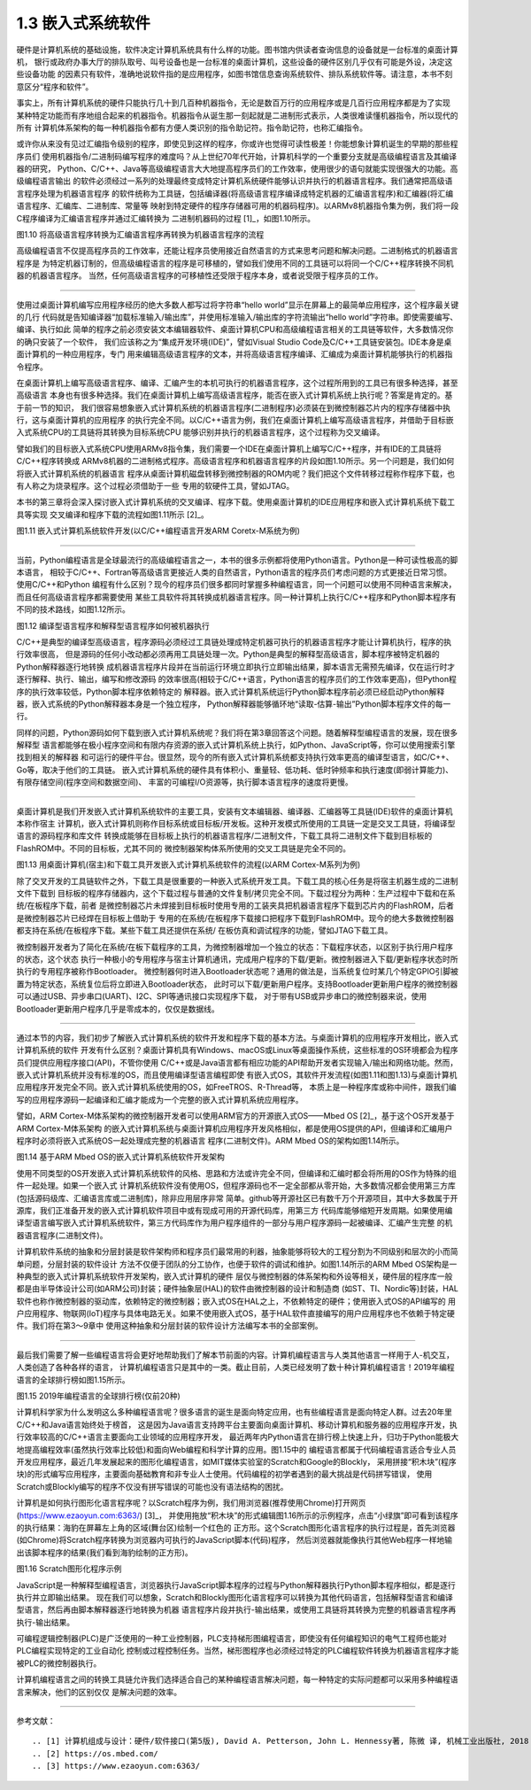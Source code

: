 ===========================
1.3 嵌入式系统软件
===========================

硬件是计算机系统的基础设施，软件决定计算机系统具有什么样的功能。图书馆内供读者查询信息的设备就是一台标准的桌面计算机，
银行或政府办事大厅的排队取号、叫号设备也是一台标准的桌面计算机，这些设备的硬件区别几乎仅有可能是外设，决定这些设备功能
的因素只有软件，准确地说软件指的是应用程序，如图书馆信息查询系统软件、排队系统软件等。请注意，本书不刻意区分“程序和软件”。

事实上，所有计算机系统的硬件只能执行几十到几百种机器指令，无论是数百万行的应用程序或是几百行应用程序都是为了实现
某种特定功能而有序地组合起来的机器指令。机器指令从诞生那一刻起就是二进制形式表示，人类很难读懂机器指令，所以现代的所有
计算机体系架构的每一种机器指令都有方便人类识别的指令助记符。指令助记符，也称汇编指令。

或许你从来没有见过汇编指令级别的程序，即使见到这样的程序，你或许也觉得可读性极差！你能想象计算机诞生的早期的那些程序员们
使用机器指令/二进制码编写程序的难度吗？从上世纪70年代开始，计算机科学的一个重要分支就是高级编程语言及其编译器的研究，
Python、C/C++、Java等高级编程语言大大地提高程序员们的工作效率，使用很少的语句就能实现很强大的功能。高级编程语言输出
的软件必须经过一系列的处理最终变成特定计算机系统硬件能够认识并执行的机器语言程序。我们通常把高级语言程序处理为机器语言程序
的软件统称为工具链，包括编译器(将高级语言程序编译成特定机器的汇编语言程序)和汇编器(将汇编语言程序、汇编库、二进制库、常量等
映射到特定硬件的程序存储器可用的机器码程序)。以ARMv8机器指令集为例，我们将一段C程序编译为汇编语言程序并通过汇编转换为
二进制机器码的过程 [1]_，如图1.10所示。


.. image:: ../_static/images/c1/c_asmble_machinecode.jpg
  :scale: 50%
  :align: center

图1.10  将高级语言程序转换为汇编语言程序再转换为机器语言程序的流程


高级编程语言不仅提高程序员的工作效率，还能让程序员使用接近自然语言的方式来思考问题和解决问题。二进制格式的机器语言程序是
为特定机器订制的，但高级编程语言的程序是可移植的，譬如我们使用不同的工具链可以将同一个C/C++程序转换不同机器的机器语言程序。
当然，任何高级语言程序的可移植性还受限于程序本身，或者说受限于程序员的工作。

----------------------------

使用过桌面计算机编写应用程序经历的绝大多数人都写过将字符串“hello world”显示在屏幕上的最简单应用程序，这个程序最关键的几行
代码就是告知编译器“加载标准输入/输出库”，并使用标准输入/输出库的字符流输出“hello world”字符串。即使需要编写、编译、执行如此
简单的程序之前必须安装文本编辑器软件、桌面计算机CPU和高级编程语言相关的工具链等软件，大多数情况你的确只安装了一个软件，
我们应该称之为“集成开发环境(IDE)”，譬如Visual Studio Code及C/C++工具链安装包。IDE本身是桌面计算机的一种应用程序，专门
用来编辑高级语言程序的文本，并将高级语言程序编译、汇编成为桌面计算机能够执行的机器指令程序。

在桌面计算机上编写高级语言程序、编译、汇编产生的本机可执行的机器语言程序，这个过程所用到的工具已有很多种选择，甚至高级语言
本身也有很多种选择。我们在桌面计算机上编写高级语言程序，能否在嵌入式计算机系统上执行呢？答案是肯定的。基于前一节的知识，
我们很容易想象嵌入式计算机系统的机器语言程序(二进制程序)必须装在到微控制器芯片内的程序存储器中执行，这与桌面计算机的应用程序
的执行完全不同。以C/C++语言为例，我们在桌面计算机上编写高级语言程序，并借助于目标嵌入式系统CPU的工具链将其转换为目标系统CPU
能够识别并执行的机器语言程序，这个过程称为交叉编译。

譬如我们的目标嵌入式系统CPU使用ARMv8指令集，我们需要一个IDE在桌面计算机上编写C/C++程序，并有IDE的工具链将C/C++程序转换成
ARMv8机器的二进制格式程序。高级语言程序和机器语言程序的片段如图1.10所示。另一个问题是，我们如何将嵌入式计算机系统的机器语言
程序从桌面计算机磁盘转移到微控制器的ROM内呢？我们把这个文件转移过程称作程序下载，也有人称之为烧录程序。这个过程必须借助于一些
专用的软硬件工具，譬如JTAG。

本书的第三章将会深入探讨嵌入式计算机系统的交叉编译、程序下载。使用桌面计算机的IDE应用程序和嵌入式计算机系统下载工具等实现
交叉编译和程序下载的流程如图1.11所示 [2]_。


.. image:: ../_static/images/c1/ec_dev_software_1.jpg
  :scale: 40%
  :align: center

图1.11  嵌入式计算机系统软件开发(以C/C++编程语言开发ARM Coretx-M系统为例)

----------------------------

当前，Python编程语言是全球最流行的高级编程语言之一，本书的很多示例都将使用Python语言。Python是一种可读性极高的脚本语言，
相较于C/C++、Fortran等高级语言更接近人类的自然语言，Python语言的程序员们考虑问题的方式更接近日常习惯。使用C/C++和Python
编程有什么区别？现今的程序员们很多都同时掌握多种编程语言，同一个问题可以使用不同种语言来解决，而且任何高级语言程序都需要使用
某些工具软件将其转换成机器语言程序。同一种计算机上执行C/C++程序和Python脚本程序有不同的技术路线，如图1.12所示。


.. image:: ../_static/images/c1/code2bin.jpg
  :scale: 40%
  :align: center

图1.12  编译型语言程序和解释型语言程序如何被机器执行

C/C++是典型的编译型高级语言，程序源码必须经过工具链处理成特定机器可执行的机器语言程序才能让计算机执行，程序的执行效率很高，
但是源码的任何小改动都必须再用工具链处理一次。Python是典型的解释型高级语言，脚本程序被特定机器的Python解释器逐行地转换
成机器语言程序片段并在当前运行环境立即执行立即输出结果，脚本语言无需预先编译，仅在运行时才逐行解释、执行、输出，编写和修改源码
的效率很高(相较于C/C++语言，Python语言的程序员们的工作效率更高)，但Python程序的执行效率较低，Python脚本程序依赖特定的
解释器。嵌入式计算机系统运行Python脚本程序前必须已经启动Python解释器，嵌入式系统的Python解释器本身是一个独立程序，
Python解释器能够循环地“读取-估算-输出”Python脚本程序文件的每一行。

同样的问题，Python源码如何下载到嵌入式计算机系统呢？我们将在第3章回答这个问题。随着解释型编程语言的发展，现在很多解释型
语言都能够在极小程序空间和有限内存资源的嵌入式计算机系统上执行，如Python、JavaScript等，你可以使用搜索引擎找到相关的解释器
和可运行的硬件平台。很显然，现今的所有嵌入式计算机系统都支持执行效率更高的编译型语言，如C/C++、Go等，取决于他们的工具链。
嵌入式计算机系统的硬件具有体积小、重量轻、低功耗、低时钟频率和执行速度(即弱计算能力)、有限存储空间(程序空间和数据空间)、
丰富的可编程I/O资源等，执行脚本语言程序的速度将更慢。

----------------------------

桌面计算机是我们开发嵌入式计算机系统软件的主要工具，安装有文本编辑器、编译器、汇编器等工具链(IDE)软件的桌面计算机本称作宿主
计算机，嵌入式计算机则称作目标系统或目标板/开发板。这种开发模式所使用的工具链一定是交叉工具链，将编译型语言的源码程序和库文件
转换成能够在目标板上执行的机器语言程序/二进制文件，下载工具将二进制文件下载到目标板的FlashROM中。不同的目标板，尤其不同的
微控制器架构体系所使用的交叉工具链是完全不同的。


.. image:: ../_static/images/c1/ec_software_dev_download.jpg
  :scale: 40%
  :align: center

图1.13  用桌面计算机(宿主)和下载工具开发嵌入式计算机系统软件的流程(以ARM Cortex-M系列为例)


除了交叉开发的工具链软件之外，下载工具是很重要的一种嵌入式系统开发工具。下载工具的核心任务是将宿主机器生成的二进制文件下载到
目标板的程序存储器内，这个下载过程与普通的文件复制/拷贝完全不同。下载过程分为两种：生产过程中下载和在系统/在板程序下载，前者
是微控制器芯片未焊接到目标板时使用专用的工装夹具把机器语言程序下载到芯片内的FlashROM，后者是微控制器芯片已经焊在目标板上借助于
专用的在系统/在板程序下载接口把程序下载到FlashROM中。现今的绝大多数微控制器都支持在系统/在板程序下载。某些下载工具还提供在系统/
在板仿真和调试程序的功能，譬如JTAG下载工具。

微控制器开发者为了简化在系统/在板下载程序的工具，为微控制器增加一个独立的状态：下载程序状态，以区别于执行用户程序的状态，这个状态
执行一种极小的专用程序与宿主计算机通讯，完成用户程序的下载/更新。微控制器进入下载/更新程序状态时所执行的专用程序被称作Bootloader。
微控制器何时进入Bootloader状态呢？通用的做法是，当系统复位时某几个特定GPIO引脚被置为特定状态，系统复位后将立即进入Bootloader状态，
此时可以下载/更新用户程序。支持Bootloader更新用户程序的微控制器可以通过USB、异步串口(UART)、I2C、SPI等通讯接口实现程序下载，
对于带有USB或异步串口的微控制器来说，使用Bootloader更新用户程序几乎是零成本的，仅仅是数据线。

----------------------------

通过本节的内容，我们初步了解嵌入式计算机系统的软件开发和程序下载的基本方法。与桌面计算机的应用程序开发相比，嵌入式计算机系统的软件
开发有什么区别？桌面计算机具有Windows、macOS或Linux等桌面操作系统，这些标准的OS环境都会为程序员们提供应用程序接口(API)，不管你使用
C/C++或是Java语言都有相应功能的API帮助开发者实现输入/输出和网络功能。然而，嵌入式计算机系统并没有标准的OS，而且使用编译型语言编程即使
有嵌入式OS，其软件开发流程(如图1.11和图1.13)与桌面计算机应用程序开发完全不同。嵌入式计算机系统使用的OS，如FreeTROS、R-Thread等，
本质上是一种程序库或称中间件，跟我们编写的应用程序源码一起编译和汇编才能成为一个完整的嵌入式计算机系统应用程序。

譬如，ARM Cortex-M体系架构的微控制器开发者可以使用ARM官方的开源嵌入式OS——Mbed OS [2]_，基于这个OS开发基于ARM Cortex-M体系架构
的嵌入式计算机系统与桌面计算机应用程序开发风格相似，都是使用OS提供的API，但编译和汇编用户程序时必须将嵌入式系统OS一起处理成完整的机器语言
程序(二进制文件)。ARM Mbed OS的架构如图1.14所示。


.. image:: ../_static/images/c1/ec_software_mbed.jpg
  :scale: 40%
  :align: center

图1.14  基于ARM Mbed OS的嵌入式计算机系统软件开发架构


使用不同类型的OS开发嵌入式计算机系统软件的风格、思路和方法或许完全不同，但编译和汇编时都会将所用的OS作为特殊的组件一起处理。如果一个嵌入式
计算机系统软件没有使用OS，但程序源码也不一定全部都从零开始，大多数情况都会使用第三方库(包括源码级库、汇编语言库或二进制库)，除非应用层序非常
简单。github等开源社区已有数千万个开源项目，其中大多数属于开源库，我们正准备开发的嵌入式计算机软件项目中或有现成可用的开源代码库，用第三方
代码库能够缩短开发周期。如果使用编译型语言编写嵌入式计算机系统软件，第三方代码库作为用户程序组件的一部分与用户程序源码一起被编译、汇编产生完整
的机器语言程序(二进制文件)。

计算机软件系统的抽象和分层封装是软件架构师和程序员们最常用的利器，抽象能够将较大的工程分割为不同级别和层次的小而简单问题，分层封装的软件设计
方法不仅便于团队的分工协作，也便于软件的调试和维护。如图1.14所示的ARM Mbed OS架构是一种典型的嵌入式计算机系统软件开发架构，嵌入式计算机的硬件
层仅与微控制器的体系架构和外设等相关，硬件层的程序库一般都是由半导体设计公司(如ARM公司)封装；硬件抽象层(HAL)的软件由微控制器的设计和制造商
(如ST、TI、Nordic等)封装，HAL软件也称作微控制器的驱动库，依赖特定的微控制器；嵌入式OS在HAL之上，不依赖特定的硬件；使用嵌入式OS的API编写的
用户应用程序、物联网(IoT)程序与具体电路无关。如果不使用嵌入式OS，基于HAL软件直接编写的用户应用程序也不依赖于特定硬件。我们将在第3～9章中
使用这种抽象和分层封装的软件设计方法编写本书的全部案例。

----------------------------

最后我们需要了解一些编程语言将会更好地帮助我们了解本节前面的内容。计算机编程语言与人类其他语言一样用于人-机交互，人类创造了各种各样的语言，
计算机编程语言只是其中的一类。截止目前，人类已经发明了数十种计算机编程语言！2019年编程语言的全球排行榜如图1.15所示。


.. image:: ../_static/images/c1/codeing_languages.png
  :scale: 50%
  :align: center

图1.15  2019年编程语言的全球排行榜(仅前20种)


计算机科学家为什么发明这么多种编程语言呢？很多语言的诞生是面向特定应用，也有些编程语言是面向特定人群。过去20年里C/C++和Java语言始终处于榜首，
这是因为Java语言支持跨平台主要面向桌面计算机、移动计算机和服务器的应用程序开发，执行效率较高的C/C++语言主要面向工业领域的应用程序开发，
最近两年内Python语言在排行榜上快速上升，归功于Python能极大地提高编程效率(虽然执行效率比较低)和面向Web编程和科学计算的应用。图1.15中的
编程语言都属于代码编程语言适合专业人员开发应用程序，最近几年发展起来的图形化编程语言，如MIT媒体实验室的Scratch和Google的Blockly，
采用拼接“积木块”(程序块)的形式编写应用程序，主要面向基础教育和非专业人士使用。代码编程的初学者遇到的最大挑战是代码拼写错误，
使用Scratch或Blockly编写的程序不仅没有拼写错误的可能也没有语法结构的困扰。

计算机是如何执行图形化语言程序呢？以Scratch程序为例，我们用浏览器(推荐使用Chrome)打开网页(https://www.ezaoyun.com:6363/) [3]_，
并使用拖放“积木块”的形式编辑图1.16所示的示例程序，点击“小绿旗”即可看到该程序的执行结果：海豹在屏幕左上角的区域(舞台区)绘制一个红色的
正方形。这个Scratch图形化语言程序的执行过程是，首先浏览器(如Chrome)将Scratch程序转换为浏览器内可执行的JavaScript脚本(代码)程序，
然后浏览器就能像执行其他Web程序一样地输出该脚本程序的结果(我们看到海豹绘制的正方形)。

.. image:: ../_static/images/c1/codeing_language_scratch.jpg
  :scale: 40%
  :align: center

图1.16  Scratch图形化程序示例

JavaScript是一种解释型编程语言，浏览器执行JavaScript脚本程序的过程与Python解释器执行Python脚本程序相似，都是逐行执行并立即输出结果。
现在我们可以想象，Scratch和Blockly图形化语言程序可以转换为其他代码语言，包括解释型语言和编译型语言，然后再由脚本解释器逐行地转换为机器
语言程序片段并执行-输出结果，或使用工具链将其转换为完整的机器语言程序再执行-输出结果。

可编程逻辑控制器(PLC)是广泛使用的一种工业控制器，PLC支持梯形图编程语言，即使没有任何编程知识的电气工程师也能对PLC编程实现特定的工业自动化
控制或过程控制任务。当然，梯形图程序也必须经过特定的PLC编程软件转换为机器语言程序才能被PLC的微控制器执行。

计算机编程语言之间的转换工具链允许我们选择适合自己的某种编程语言解决问题，每一种特定的实际问题都可以采用多种编程语言来解决，他们的区别仅仅
是解决问题的效率。


----------------------------

参考文献：
::

.. [1] 计算机组成与设计：硬件/软件接口(第5版), David A. Petterson, John L. Hennessy著, 陈微 译, 机械工业出版社, 2018
.. [2] https://os.mbed.com/
.. [3] https://www.ezaoyun.com:6363/
